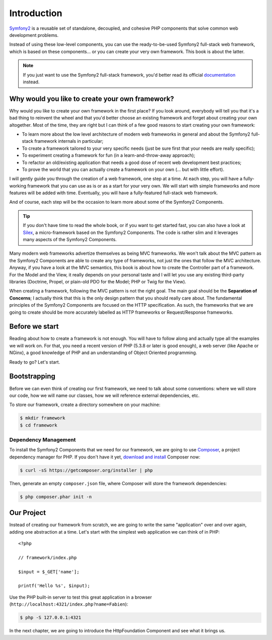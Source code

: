 Introduction
============

`Symfony2`_ is a reusable set of standalone, decoupled, and cohesive PHP
components that solve common web development problems.

Instead of using these low-level components, you can use the ready-to-be-used
Symfony2 full-stack web framework, which is based on these components... or
you can create your very own framework. This book is about the latter.

.. note::

    If you just want to use the Symfony2 full-stack framework, you'd better
    read its official `documentation`_ instead.

Why would you like to create your own framework?
------------------------------------------------

Why would you like to create your own framework in the first place? If you
look around, everybody will tell you that it's a bad thing to reinvent the
wheel and that you'd better choose an existing framework and forget about
creating your own altogether. Most of the time, they are right but I can think
of a few good reasons to start creating your own framework:

* To learn more about the low level architecture of modern web frameworks in
  general and about the Symfony2 full-stack framework internals in particular;

* To create a framework tailored to your very specific needs (just be sure
  first that your needs are really specific);

* To experiment creating a framework for fun (in a learn-and-throw-away
  approach);

* To refactor an old/existing application that needs a good dose of recent web
  development best practices;

* To prove the world that you can actually create a framework on your own (...
  but with little effort).

I will gently guide you through the creation of a web framework, one step at a
time. At each step, you will have a fully-working framework that you can use
as is or as a start for your very own. We will start with simple frameworks
and more features will be added with time. Eventually, you will have a
fully-featured full-stack web framework.

And of course, each step will be the occasion to learn more about some of the
Symfony2 Components.

.. tip::

    If you don't have time to read the whole book, or if you want to get
    started fast, you can also have a look at `Silex`_, a micro-framework
    based on the Symfony2 Components. The code is rather slim and it leverages
    many aspects of the Symfony2 Components.

Many modern web frameworks advertize themselves as being MVC frameworks. We
won't talk about the MVC pattern as the Symfony2 Components are able to create
any type of frameworks, not just the ones that follow the MVC architecture.
Anyway, if you have a look at the MVC semantics, this book is about how to
create the Controller part of a framework. For the Model and the View, it
really depends on your personal taste and I will let you use any existing
third-party libraries (Doctrine, Propel, or plain-old PDO for the Model; PHP
or Twig for the View).

When creating a framework, following the MVC pattern is not the right goal.
The main goal should be the **Separation of Concerns**; I actually think that
this is the only design pattern that you should really care about. The
fundamental principles of the Symfony2 Components are focused on the HTTP
specification. As such, the frameworks that we are going to create should be
more accurately labelled as HTTP frameworks or Request/Response frameworks.

Before we start
---------------

Reading about how to create a framework is not enough. You will have to follow
along and actually type all the examples we will work on. For that, you need a
recent version of PHP (5.3.8 or later is good enough), a web server (like
Apache or NGinx), a good knowledge of PHP and an understanding of Object
Oriented programming.

Ready to go? Let's start.

Bootstrapping
-------------

Before we can even think of creating our first framework, we need to talk
about some conventions: where we will store our code, how we will name our
classes, how we will reference external dependencies, etc.

To store our framework, create a directory somewhere on your machine:

.. code-block:: sh

    $ mkdir framework
    $ cd framework

Dependency Management
~~~~~~~~~~~~~~~~~~~~~

To install the Symfony2 Components that we need for our framework, we are going
to use `Composer`_, a project dependency manager for PHP. If you don't have it
yet, `download and install`_ Composer now:

.. code-block:: sh

    $ curl -sS https://getcomposer.org/installer | php

Then, generate an empty ``composer.json`` file, where Composer will store the
framework dependencies:

.. code-block:: sh

    $ php composer.phar init -n

Our Project
-----------

Instead of creating our framework from scratch, we are going to write the same
"application" over and over again, adding one abstraction at a time. Let's
start with the simplest web application we can think of in PHP::

    <?php

    // framework/index.php

    $input = $_GET['name'];

    printf('Hello %s', $input);

Use the PHP built-in server to test this great application in a browser
(``http://localhost:4321/index.php?name=Fabien``):

.. code-block:: sh

    $ php -S 127.0.0.1:4321

In the next chapter, we are going to introduce the HttpFoundation Component
and see what it brings us.

.. _`Symfony2`:             http://symfony.com/
.. _`documentation`:        http://symfony.com/doc
.. _`Silex`:                http://silex.sensiolabs.org/
.. _`Composer`:             http://packagist.org/about-composer
.. _`download and install`: https://getcomposer.org/doc/01-basic-usage.md
